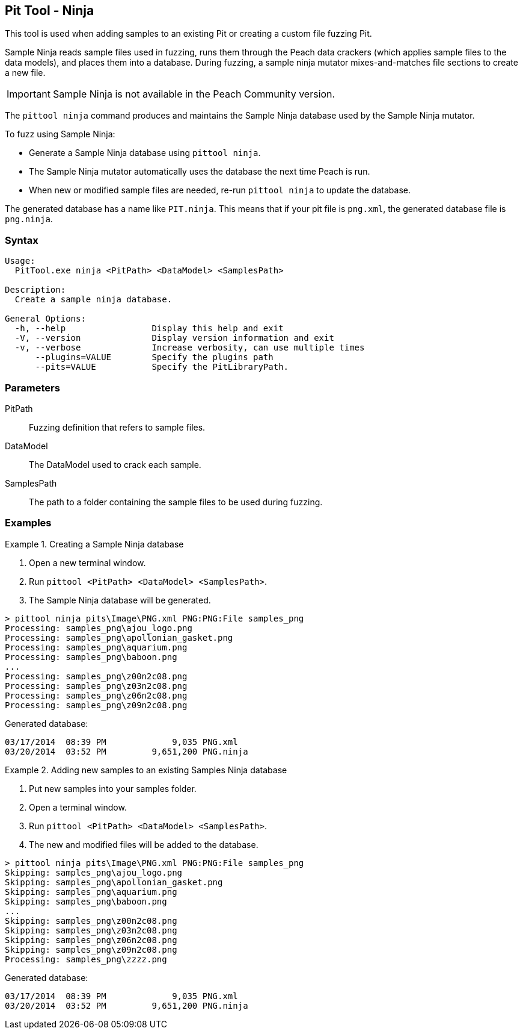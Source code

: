 [[PitTool_Ninja]]
== Pit Tool - Ninja

This tool is used when adding samples to an existing Pit or creating a custom file fuzzing Pit.

Sample Ninja reads sample files used in fuzzing, 
runs them through the Peach data crackers 
(which applies sample files to the data models), 
and places them into a database. 
During fuzzing, 
a sample ninja mutator mixes-and-matches file sections to create a new file.

IMPORTANT: Sample Ninja is not available in the Peach Community version.

The `pittool ninja` command produces and maintains the Sample Ninja database used by the 
Sample Ninja mutator.

To fuzz using Sample Ninja:

* Generate a Sample Ninja database using `pittool ninja`.
* The Sample Ninja mutator automatically uses the database the next time Peach is run.
* When new or modified sample files are needed, re-run `pittool ninja` to update the database.

The generated database has a name like `PIT.ninja`. 
This means that if your pit file is `png.xml`, 
the generated database file is `png.ninja`.

=== Syntax

----
Usage:
  PitTool.exe ninja <PitPath> <DataModel> <SamplesPath>

Description:
  Create a sample ninja database.

General Options:
  -h, --help                 Display this help and exit
  -V, --version              Display version information and exit
  -v, --verbose              Increase verbosity, can use multiple times
      --plugins=VALUE        Specify the plugins path
      --pits=VALUE           Specify the PitLibraryPath.
----

=== Parameters

PitPath:: Fuzzing definition that refers to sample files.
DataModel:: The DataModel used to crack each sample.
SamplesPath:: The path to a folder containing the sample files to be used during fuzzing.

=== Examples

.Creating a Sample Ninja database
=================

 . Open a new terminal window.
 . Run `pittool <PitPath> <DataModel> <SamplesPath>`.
 . The Sample Ninja database will be generated.

----
> pittool ninja pits\Image\PNG.xml PNG:PNG:File samples_png
Processing: samples_png\ajou_logo.png
Processing: samples_png\apollonian_gasket.png
Processing: samples_png\aquarium.png
Processing: samples_png\baboon.png
...
Processing: samples_png\z00n2c08.png
Processing: samples_png\z03n2c08.png
Processing: samples_png\z06n2c08.png
Processing: samples_png\z09n2c08.png
----

Generated database:

----
03/17/2014  08:39 PM             9,035 PNG.xml
03/20/2014  03:52 PM         9,651,200 PNG.ninja
----
=================

.Adding new samples to an existing Samples Ninja database
=================

 . Put new samples into your samples folder.
 . Open a terminal window.
 . Run `pittool <PitPath> <DataModel> <SamplesPath>`.
 . The new and modified files will be added to the database.

----
> pittool ninja pits\Image\PNG.xml PNG:PNG:File samples_png
Skipping: samples_png\ajou_logo.png
Skipping: samples_png\apollonian_gasket.png
Skipping: samples_png\aquarium.png
Skipping: samples_png\baboon.png
...
Skipping: samples_png\z00n2c08.png
Skipping: samples_png\z03n2c08.png
Skipping: samples_png\z06n2c08.png
Skipping: samples_png\z09n2c08.png
Processing: samples_png\zzzz.png
----

Generated database:

----
03/17/2014  08:39 PM             9,035 PNG.xml
03/20/2014  03:52 PM         9,651,200 PNG.ninja
----
=================

// end
